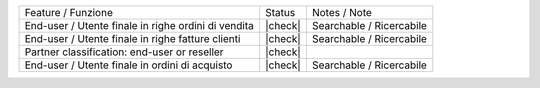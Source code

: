 +------------------------------------------------------+----------+----------------------------------------------+
| Feature / Funzione                                   |  Status  | Notes / Note                                 |
+------------------------------------------------------+----------+----------------------------------------------+
| End-user / Utente finale in righe ordini di vendita  | |check|  | Searchable / Ricercabile                     |
+------------------------------------------------------+----------+----------------------------------------------+
| End-user / Utente finale in righe fatture clienti    | |check|  | Searchable / Ricercabile                     |
+------------------------------------------------------+----------+----------------------------------------------+
| Partner classification: end-user or reseller         | |check|  |                                              |
+------------------------------------------------------+----------+----------------------------------------------+
| End-user / Utente finale in ordini di acquisto       | |check|  | Searchable / Ricercabile                     |
+------------------------------------------------------+----------+----------------------------------------------+
